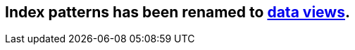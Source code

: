 [[index-patterns]]

[[reload-fields]]

== Index patterns has been renamed to <<data-views, data views>>.